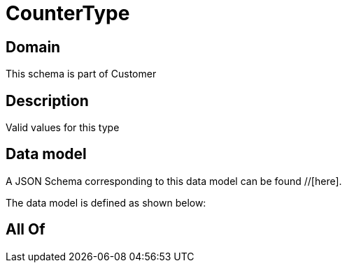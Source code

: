 = CounterType

[#domain]
== Domain

This schema is part of Customer

[#description]
== Description
Valid values for this type


[#data_model]
== Data model

A JSON Schema corresponding to this data model can be found //[here].



The data model is defined as shown below:


[#all_of]
== All Of

